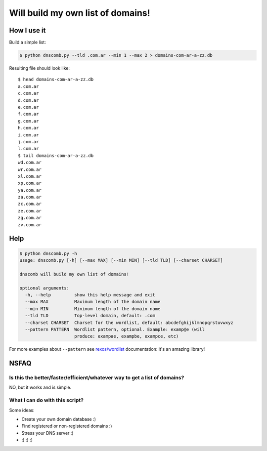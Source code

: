==================================
Will build my own list of domains!
==================================

How I use it
============

Build a simple list:

.. code-block:: bash

    $ python dnscomb.py --tld .com.ar --min 1 --max 2 > domains-com-ar-a-zz.db


Resulting file should look like::

    $ head domains-com-ar-a-zz.db
    a.com.ar
    c.com.ar
    d.com.ar
    e.com.ar
    f.com.ar
    g.com.ar
    h.com.ar
    i.com.ar
    j.com.ar
    l.com.ar
    $ tail domains-com-ar-a-zz.db
    wd.com.ar
    wr.com.ar
    xl.com.ar
    xp.com.ar
    ya.com.ar
    za.com.ar
    zc.com.ar
    ze.com.ar
    zg.com.ar
    zv.com.ar


Help
====

.. code-block:: bash

    $ python dnscomb.py -h
    usage: dnscomb.py [-h] [--max MAX] [--min MIN] [--tld TLD] [--charset CHARSET]

    dnscomb will build my own list of domains!

    optional arguments:
      -h, --help         show this help message and exit
      --max MAX          Maximum length of the domain name
      --min MIN          Minimum length of the domain name
      --tld TLD          Top-level domain, default: .com
      --charset CHARSET  Charset for the wordlist, default: abcdefghijklmnopqrstuvwxyz
      --pattern PATTERN  Wordlist pattern, optional. Example: examp@e (will
                         produce: exampae, exampbe, exampce, etc)


For more examples about ``--pattern`` see `rexos/wordlist`_ documentation: it's
an amazing library!

NSFAQ
=====

Is this the better/faster/efficient/whatever way to get a list of domains?
--------------------------------------------------------------------------

NO, but it works and is simple.

What I can do with this script?
-------------------------------

Some ideas:

* Create your own domain database :)
* Find registered or non-registered domains :)
* Stress your DNS server :)
* :) :) :)

.. _rexos/wordlist: https://github.com/rexos/wordlist/blob/master/README.md
